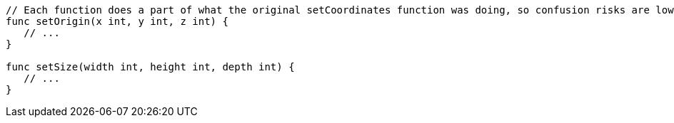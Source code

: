 [source,go]
----
// Each function does a part of what the original setCoordinates function was doing, so confusion risks are lower
func setOrigin(x int, y int, z int) {
   // ...
}

func setSize(width int, height int, depth int) {
   // ...
}
----
